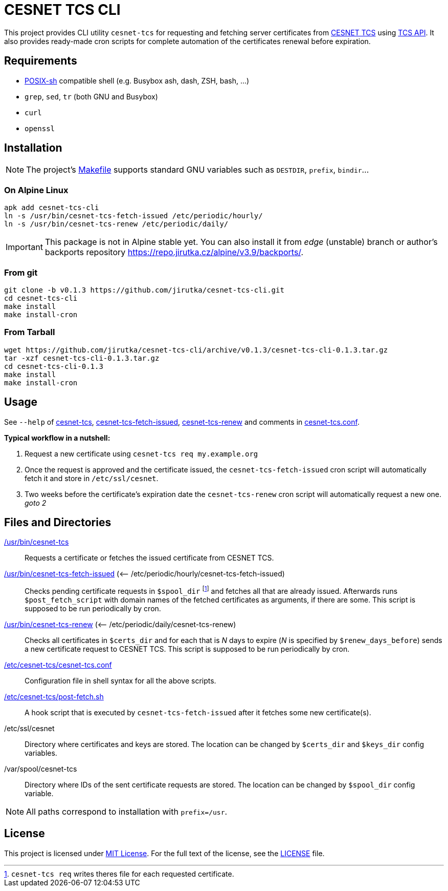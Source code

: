 = CESNET TCS CLI
:name: cesnet-tcs-cli
:version: 0.1.3
:gh-name: jirutka/{name}

This project provides CLI utility `cesnet-tcs` for requesting and fetching server certificates from https://tcs.cesnet.cz/en/[CESNET TCS] using https://pki.cesnet.cz/cs/tcs-api-documentation.html[TCS API].
It also provides ready-made cron scripts for complete automation of the certificates renewal before expiration.


== Requirements

* http://pubs.opengroup.org/onlinepubs/9699919799/utilities/V3_chap02.html[POSIX-sh] compatible shell (e.g. Busybox ash, dash, ZSH, bash, …)
* `grep`, `sed`, `tr` (both GNU and Busybox)
* `curl`
* `openssl`


== Installation

NOTE: The project’s link:Makefile[] supports standard GNU variables such as `DESTDIR`, `prefix`, `bindir`…


=== On Alpine Linux

[source, sh, subs="verbatim, attributes"]
apk add {name}
ln -s /usr/bin/cesnet-tcs-fetch-issued /etc/periodic/hourly/
ln -s /usr/bin/cesnet-tcs-renew /etc/periodic/daily/

IMPORTANT: This package is not in Alpine stable yet. You can also install it from _edge_ (unstable) branch or author’s backports repository https://repo.jirutka.cz/alpine/v3.9/backports/.


=== From git

[source, sh, subs="verbatim, attributes"]
----
git clone -b v{version} https://github.com/{gh-name}.git
cd {name}
make install
make install-cron
----


=== From Tarball

[source, sh, subs="verbatim, attributes"]
----
wget https://github.com/{gh-name}/archive/v{version}/{name}-{version}.tar.gz
tar -xzf {name}-{version}.tar.gz
cd {name}-{version}
make install
make install-cron
----


== Usage

See `--help` of link:cesnet-tcs#L3[cesnet-tcs], link:cesnet-tcs-fetch-issued#L3[cesnet-tcs-fetch-issued], link:cesnet-tcs-renew#L3[cesnet-tcs-renew] and comments in link:cesnet-tcs.conf[].

.*Typical workflow in a nutshell:*
. Request a new certificate using `cesnet-tcs req my.example.org`
. Once the request is approved and the certificate issued, the `cesnet-tcs-fetch-issued` cron script will automatically fetch it and store in `/etc/ssl/cesnet`.
. Two weeks before the certificate’s expiration date the `cesnet-tcs-renew` cron script will automatically request a new one. _goto 2_


== Files and Directories

link:cesnet-tcs[/usr/bin/cesnet-tcs]::
  Requests a certificate or fetches the issued certificate from CESNET TCS.

link:cesnet-tcs-fetch-issued[/usr/bin/cesnet-tcs-fetch-issued] (<– /etc/periodic/hourly/cesnet-tcs-fetch-issued)::
  Checks pending certificate requests in `$spool_dir` footnote:[`cesnet-tcs req` writes theres file for each requested certificate.] and fetches all that are already issued.
  Afterwards runs `$post_fetch_script` with domain names of the fetched certificates as arguments, if there are some.
  This script is supposed to be run periodically by cron.

link:cesnet-tcs-renew[/usr/bin/cesnet-tcs-renew] (<– /etc/periodic/daily/cesnet-tcs-renew)::
  Checks all certificates in `$certs_dir` and for each that is _N_ days to expire (_N_ is specified by `$renew_days_before`) sends a new certificate request to CESNET TCS.
  This script is supposed to be run periodically by cron.

link:cesnet-tcs.conf[/etc/cesnet-tcs/cesnet-tcs.conf]::
  Configuration file in shell syntax for all the above scripts.

link:post-fetch.sh[/etc/cesnet-tcs/post-fetch.sh]::
  A hook script that is executed by `cesnet-tcs-fetch-issued` after it fetches some new certificate(s).

/etc/ssl/cesnet::
  Directory where certificates and keys are stored.
  The location can be changed by `$certs_dir` and `$keys_dir` config variables.

/var/spool/cesnet-tcs::
  Directory where IDs of the sent certificate requests are stored.
  The location can be changed by `$spool_dir` config variable.


NOTE: All paths correspond to installation with `prefix=/usr`.


== License

This project is licensed under http://opensource.org/licenses/MIT[MIT License].
For the full text of the license, see the link:LICENSE[LICENSE] file.

